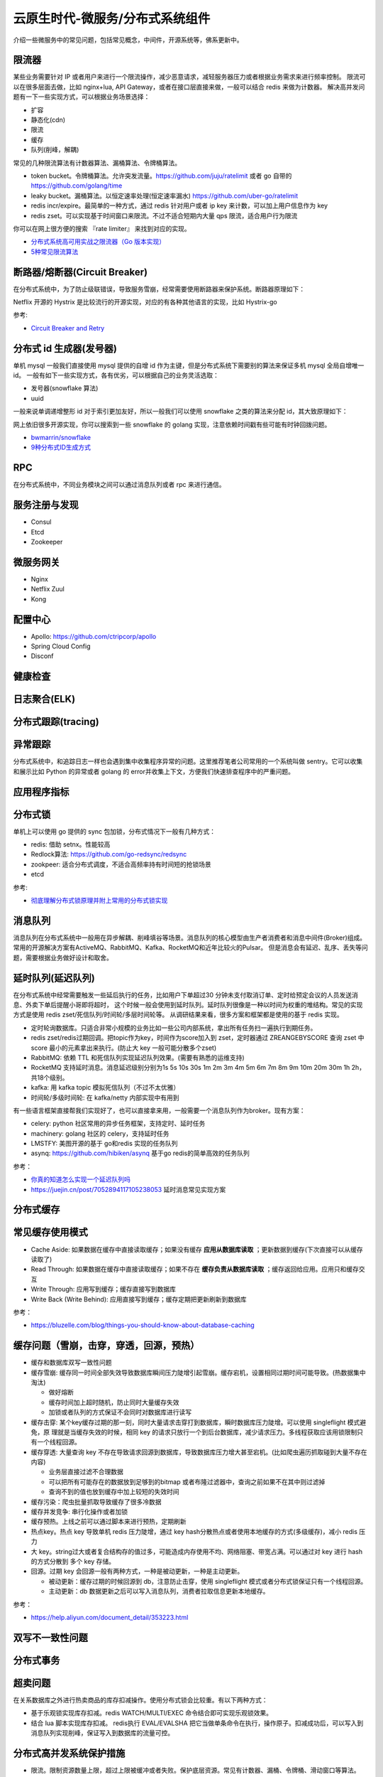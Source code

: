.. _library:

=========================================
云原生时代-微服务/分布式系统组件
=========================================

介绍一些微服务中的常见问题，包括常见概念，中间件，开源系统等，佛系更新中。

限流器
----------------------

某些业务需要针对 IP 或者用户来进行一个限流操作，减少恶意请求，减轻服务器压力或者根据业务需求来进行频率控制。
限流可以在很多层面去做，比如 nginx+lua, API Gateway，或者在接口层直接来做，一般可以结合 redis 来做为计数器。
解决高并发问题有一下一些实现方式，可以根据业务场景选择：

- 扩容
- 静态化(cdn)
- 限流
- 缓存
- 队列(削峰，解耦)

常见的几种限流算法有计数器算法、漏桶算法、令牌桶算法。

- token bucket。令牌桶算法。允许突发流量。https://github.com/juju/ratelimit 或者 go 自带的 https://github.com/golang/time
- leaky bucket。漏桶算法。以恒定速率处理(恒定速率漏水) https://github.com/uber-go/ratelimit
- redis incr/expire。最简单的一种方式，通过 redis 针对用户或者 ip key 来计数，可以加上用户信息作为 key
- redis zset。可以实现基于时间窗口来限流。不过不适合短期内大量 qps 限流，适合用户行为限流

你可以在网上很方便的搜索 『rate limiter』 来找到对应的实现。

- `分布式系统高可用实战之限流器（Go 版本实现） <https://juejin.im/post/5eb2cfcce51d4528dd23bd7e>`_
- `5种常见限流算法 <https://juejin.cn/post/6915591543797596174#heading-6>`_


断路器/熔断器(Circuit Breaker)
-------------------------------------------

在分布式系统中，为了防止级联错误，导致服务雪崩，经常需要使用断路器来保护系统。断路器原理如下：

.. image:: ../_image/microservice_distribute/熔断器原理.png

Netflix 开源的 Hystrix 是比较流行的开源实现，对应的有各种其他语言的实现，比如 Hystrix-go

参考:

- `Circuit Breaker and Retry  <https://medium.com/@trongdan_tran/circuit-breaker-and-retry-64830e71d0f6>`_


分布式 id 生成器(发号器)
-------------------------------
单机 mysql 一般我们直接使用 mysql 提供的自增 id 作为主键，但是分布式系统下需要别的算法来保证多机 mysql 全局自增唯一 id。
一般有如下一些实现方式，各有优劣，可以根据自己的业务灵活选取：

- 发号器(snowflake 算法)
- uuid

一般来说单调递增整形 id 对于索引更加友好，所以一般我们可以使用 snowflake 之类的算法来分配 id，其大致原理如下：

.. image:: ../_image/microservice_distribute/slowflake.png

网上依旧很多开源实现，你可以搜索到一些 snowflake 的 golang 实现，注意依赖时间戳有些可能有时钟回拨问题。

- `bwmarrin/snowflake <https://github.com/bwmarrin/snowflake>`_
- `9种分布式ID生成方式 <https://zhuanlan.zhihu.com/p/107939861>`_

RPC
----------------------
在分布式系统中，不同业务模块之间可以通过消息队列或者 rpc 来进行通信。


服务注册与发现
----------------------
- Consul
- Etcd
- Zookeeper

微服务网关
----------------------
- Nginx
- Netflix Zuul
- Kong

配置中心
----------------------
- Apollo: https://github.com/ctripcorp/apollo
- Spring Cloud Config
- Disconf

健康检查
----------------------

日志聚合(ELK)
----------------------

分布式跟踪(tracing)
----------------------

异常跟踪
----------------------
分布式系统中，和追踪日志一样也会遇到集中收集程序异常的问题。这里推荐笔者公司常用的一个系统叫做 sentry。它可以收集
和展示比如 Python 的异常或者 golang 的 error并收集上下文，方便我们快速排查程序中的严重问题。

应用程序指标
----------------------

分布式锁
----------------------
单机上可以使用 go 提供的 sync 包加锁，分布式情况下一般有几种方式：

- redis: 借助 setnx。性能较高
- Redlock算法: https://github.com/go-redsync/redsync
- zookpeer: 适合分布式调度，不适合高频率持有时间短的抢锁场景
- etcd

参考:

- `彻底理解分布式锁原理并附上常用的分布式锁实现 <asdf https://zhuanlan.zhihu.com/p/413567720>`_

消息队列
----------------------
消息队列在分布式系统中一般用在异步解耦、削峰填谷等场景。消息队列的核心模型由生产者消费者和消息中间件(Broker)组成。
常用的开源解决方案有ActiveMQ、RabbitMQ、Kafka、RocketMQ和近年比较火的Pulsar。
但是消息会有延迟、乱序、丢失等问题，需要根据业务做好设计和取舍。

延时队列(延迟队列)
----------------------
在分布式系统中经常需要触发一些延后执行的任务，比如用户下单超过30 分钟未支付取消订单、定时给预定会议的人员发送消息、外卖下单后提醒小哥即将超时，
这个时候一般会使用到延时队列。延时队列很像是一种以时间为权重的堆结构。常见的实现方式是使用 redis zset/死信队列/时间轮/多层时间轮等。
从调研结果来看，很多方案和框架都是使用的基于 redis 实现。

- 定时轮询数据库。只适合非常小规模的业务比如一些公司内部系统，拿出所有任务扫一遍执行到期任务。
- redis zset/redis过期回调。把topic作为key，时间作为score加入到 zset，定时器通过 ZREANGEBYSCORE 查询 zset 中 score 最小的元素拿出来执行。(防止大 key 一般可能分散多个zset)
- RabbitMQ: 依赖 TTL 和死信队列实现延迟队列效果。(需要有熟悉的运维支持)
- RocketMQ 支持延时消息。消息延迟级别分别为1s 5s 10s 30s 1m 2m 3m 4m 5m 6m 7m 8m 9m 10m 20m 30m 1h 2h，共18个级别。
- kafka: 用 kafka topic 模拟死信队列（不过不太优雅）
- 时间轮/多级时间轮: 在 kafka/netty 内部实现中有用到

有一些语言框架直接帮我们实现好了，也可以直接拿来用，一般需要一个消息队列作为broker。现有方案：

- celery: python 社区常用的异步任务框架，支持定时、延时任务
- machinery: golang 社区的 celery，支持延时任务
- LMSTFY: 美图开源的基于 go和redis 实现的任务队列
- asynq: https://github.com/hibiken/asynq 基于go redis的简单高效的任务队列

参考：

- `你真的知道怎么实现一个延迟队列吗 <https://zhuanlan.zhihu.com/p/266156267>`_
- https://juejin.cn/post/7052894117105238053 延时消息常见实现方案

分布式缓存
----------------------

常见缓存使用模式
----------------------

- Cache Aside: 如果数据在缓存中直接读取缓存；如果没有缓存 **应用从数据库读取** ；更新数据到缓存(下次直接可以从缓存读取了)
- Read Through: 如果数据在缓存中直接读取缓存；如果不存在 **缓存负责从数据库读取** ；缓存返回给应用。应用只和缓存交互
- Write Through: 应用写到缓存；缓存直接写到数据库
- Write Back (Write Behind): 应用直接写到缓存；缓存定期把更新刷新到数据库

参考：

- https://bluzelle.com/blog/things-you-should-know-about-database-caching

缓存问题（雪崩，击穿，穿透，回源，预热）
-------------------------------------------------
- 缓存和数据库双写一致性问题

- 缓存雪崩: 缓存同一时间全部失效导致数据库瞬间压力陡增引起雪崩。缓存宕机，设置相同过期时间可能导致。(热数据集中淘汰)

  - 做好熔断
  - 缓存时间加上超时随机，防止同时大量缓存失效
  - 加锁或者队列的方式保证不会同时对数据库进行读写

- 缓存击穿: 某个key缓存过期的那一刻，同时大量请求击穿打到数据库，瞬时数据库压力陡增。可以使用 singleflight 模式避免，原
  理就是当缓存失效的时候，相同 key 的请求只放行一个到后台数据库，减少请求压力。多线程获取应该用锁限制只有一个线程回源。

- 缓存穿透: 大量查询 key 不存在导致请求回源到数据库，导致数据库压力增大甚至宕机。(比如爬虫遍历抓取碰到大量不存在内容)

  - 业务层直接过滤不合理数据
  - 可以把所有可能存在的数据放到足够到的bitmap 或者布隆过滤器中，查询之前如果不在其中则过滤掉
  - 查询不到的值也放到缓存中加上较短的失效时间

- 缓存污染：爬虫批量抓取导致缓存了很多冷数据

- 缓存并发竞争: 串行化操作或者加锁

- 缓存预热。上线之前可以通过脚本来进行预热，定期刷新

- 热点key。热点 key 导致单机 redis 压力陡增，通过 key hash分散热点或者使用本地缓存的方式(多级缓存)，减小 redis 压力

- 大 key。string过大或者复合结构存的值过多，可能造成内存使用不均、网络阻塞、带宽占满。可以通过对 key 进行 hash 的方式分散到
  多个 key 存储。

- 回源。过期 key 会回源一般有两种方式，一种是被动更新，一种是主动更新。

  - 被动更新：缓存过期的时候回源到 db，注意防止击穿，使用 singleflight 模式或者分布式锁保证只有一个线程回源。
  - 主动更新：db 数据更新之后可以写入消息队列，消费者拉取信息更新本地缓存。

参考：

- https://help.aliyun.com/document_detail/353223.html

双写不一致性问题
----------------------

分布式事务
----------------------

超卖问题
----------------------
在关系数据库之外进行热卖商品的库存扣减操作。使用分布式锁会比较重。有以下两种方式：

- 基于乐观锁实现库存扣减。redis WATCH/MULTI/EXEC 命令结合即可实现乐观锁效果。
- 结合 lua 脚本实现库存扣减。 redis执行 EVAL/EVALSHA 把它当做单条命令在执行，操作原子。扣减成功后，可以写入到消息队列实现削峰，保证写入到数据库的流量可控。

分布式高并发系统保护措施
---------------------------
- 限流。限制资源数量上限，超过上限被缓冲或者失败。保护底层资源。常见有计数器、漏桶、令牌桶、滑动窗口等算法。
- 熔断。防止级联错误雪崩(底层旁路故障导致雪崩)。一般由调用端提供，用在不太重要的旁路请求上，避免因为不重要的服务异常或者超时影响重要的逻辑业务。
- 降级。一般考虑整体性从源头切断流量来源，比如暂停一些不重要服务，防止资源争夺。降级不重要服务，保证最核心服务的稳定
- 预热。一般是由于冷启动或者负载均衡重分配，缓存没有准备完成，可以提前预热。避免资源死锁或者被打挂
- 被压(Back Pressure): 智能化限流。被调用方通过反馈自己的处理能力，让调用方实时调整发送频率。典型的是 TCP 滑动窗口

容错策略：

- 故障转移(Failover): 自动切换其他副本(具备幂等性)
- 快速失败(Failfast): 非幂等，比如转账
- 安全失败(Failsafe): 旁路调用失败，也当成正确的来返回
- 沉默失败(Failsilent): 默认服务一段时间无法继续提供服务
- 故障恢复(Failback): 失败信息放入消息队列，自动异步重试(最大重试次数)。适合幂等性的对实时性要求不高的主路或者不需要返回
  值的旁路逻辑
- 并行调用(Forking): 双重保障，选择第一个返回成功的
- 广播调用(Broadcast): 要求所有请求都成功，比如“刷新分布式缓存”这类操作

容错设计模式：(熔断、隔离、重试、降级、超时)

- 断路器模式:hystrix/sentinel (快速失败)
- 舱壁隔离模式: 每个服务最大线程数限制 (静默失败)
- 重试模式

  - 主路关键逻辑同步重试
  - 仅对瞬时故障重试。比如 http 状态码
  - 仅对幂等性服务重试
  - 重试必须有终止条件：超时终止；次数终止

流量统计指标：

- 每秒事务数(TPS): 衡量吞吐量最终标准。事务理解为一个逻辑上具备原子性的业务操作
- 每秒请求数(HPS): 客户端向服务端的请求数
- 每秒查询数(QPS): 一台服务器能够响应查询次数

限流设计模式：

- 流量计数器模式
- 滑动窗口限流 (否决式限流，超过阈值必须失败或者降级)
- 漏桶模式
- 令牌桶模式
- 自适应模式。根据机器的 cpu/io/内存利用率等超过阈值自动触发
- 单机与分布式

搜索引擎(Elasticsearch)
-------------------------------

业务边界划分(领域驱动设计)
-------------------------------
笔者感觉微服务的业务划分不光是一个技术问题，还是一个业务问题。笔者经历过的一些项目有时候感觉拆分太细，不像是微服务，反而
是微函数或者微接口了，维护和部署成本急剧升高。粒度太粗了可能又成了一个大的单体项目。
微服务有自己的优势，但也有缺点，比如需要较高的 devops 水平，良好的基础设施，合理的业务代码划分等，如果做不好可能微
服务带来的问题会比收益要多。所以微服务可能也不是银弹，需要根据当前的业务合理选择。

参考:
----------------------

- https://github.com/doocs/advanced-java
- 《微服架构设计模式》 一本比较好的讲微服务架构实现的书籍
- 《凤凰架构》
- https://github.com/theanalyst/awesome-distributed-systems
- https://github.com/ty4z2008/Qix/blob/master/ds.md#
